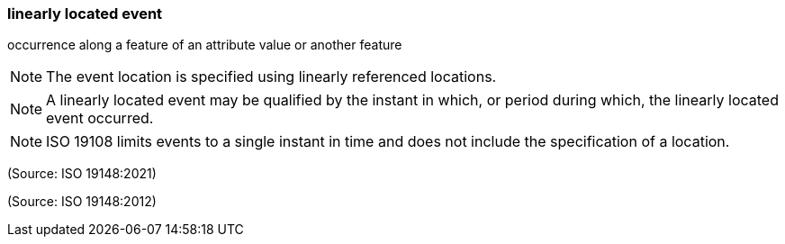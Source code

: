 === linearly located event

occurrence along a feature of an attribute value or another feature

NOTE: The event location is specified using linearly referenced locations.

NOTE: A linearly located event may be qualified by the instant in which, or period during which, the linearly located event occurred.

NOTE: ISO 19108 limits events to a single instant in time and does not include the specification of a location.

(Source: ISO 19148:2021)

(Source: ISO 19148:2012)

